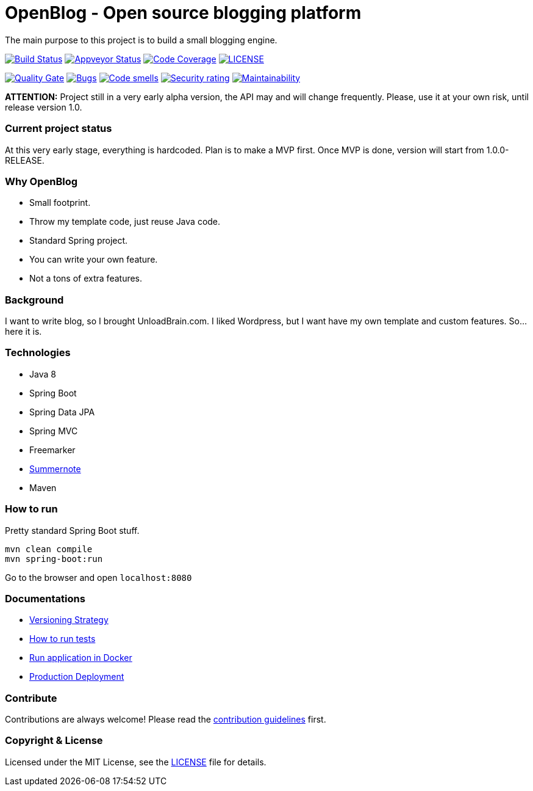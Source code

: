 # OpenBlog - Open source blogging platform

The main purpose to this project is to build a small blogging engine.

image:https://travis-ci.org/mmahmoodictbd/OpenBlog.svg?branch=master["Build Status", link="https://travis-ci.org/mmahmoodictbd/OpenBlog"]
image:https://ci.appveyor.com/api/projects/status/pvt16qsbnb4atemd?svg=true["Appveyor Status", link="https://ci.appveyor.com/project/mmahmoodictbd/openblog"]
image:https://codecov.io/gh/mmahmoodictbd/OpenBlog/branch/master/graph/badge.svg["Code Coverage", link="https://codecov.io/gh/mmahmoodictbd/OpenBlog"]
image:https://img.shields.io/github/license/mmahmoodictbd/OpenBlog.svg["LICENSE", link="https://github.com/mmahmoodictbd/OpenBlog/blob/master/LICENSE"]

image:https://sonarcloud.io/api/project_badges/measure?project=com.unloadbrain%3Aopenblog&metric=alert_status["Quality Gate", link="https://sonarcloud.io/dashboard?id=com.unloadbrain%3Aopenblog"]
image:https://sonarcloud.io/api/project_badges/measure?project=com.unloadbrain%3Aopenblog&metric=bugs["Bugs", link="https://sonarcloud.io/dashboard?id=com.unloadbrain%3Aopenblog"]
image:https://sonarcloud.io/api/project_badges/measure?project=com.unloadbrain%3Aopenblog&metric=code_smells["Code smells", link="https://sonarcloud.io/dashboard?id=com.unloadbrain%3Aopenblog"]
image:https://sonarcloud.io/api/project_badges/measure?project=com.unloadbrain%3Aopenblog&metric=security_rating["Security rating", link="https://sonarcloud.io/dashboard?id=com.unloadbrain%3Aopenblog"]
image:https://sonarcloud.io/api/project_badges/measure?project=com.unloadbrain%3Aopenblog&metric=sqale_rating["Maintainability", link="https://sonarcloud.io/dashboard?id=com.unloadbrain%3Aopenblog"]



*ATTENTION:* Project still in a very early alpha version, the API may and will change frequently. Please, use it at your own risk, until release version 1.0.

### Current project status
At this very early stage, everything is hardcoded. Plan is to make a MVP first. Once MVP is done, version will start from 1.0.0-RELEASE.


### Why OpenBlog
 - Small footprint.
 - Throw my template code, just reuse Java code.
 - Standard Spring project.
 - You can write your own feature.
 - Not a tons of extra features.


### Background
I want to write blog, so I brought UnloadBrain.com. I liked Wordpress, but I want have my own template and custom features. So...here it is.


### Technologies
* Java 8
* Spring Boot
* Spring Data JPA
* Spring MVC
* Freemarker
* https://summernote.org/[Summernote]
* Maven


### How to run
Pretty standard Spring Boot stuff.
```
mvn clean compile
mvn spring-boot:run
```
Go to the browser and open `localhost:8080`


### Documentations

* https://github.com/mmahmoodictbd/OpenBlog/blob/master/documentation/versioning-strategy.asciidoc[Versioning Strategy]

* https://github.com/mmahmoodictbd/OpenBlog/blob/master/documentation/how-to-run-tests.asciidoc[How to run tests]

* https://github.com/mmahmoodictbd/OpenBlog/blob/master/documentation/run-application-in-docker.asciidoc[Run
application in Docker]

* https://github.com/mmahmoodictbd/OpenBlog/blob/master/documentation/production-deployment.asciidoc[Production
Deployment]


### Contribute
Contributions are always welcome! Please read the link:https://github.com/mmahmoodictbd/OpenBlog/blob/master/documentation/contribution-guidelines.asciidoc[contribution guidelines] first.


### Copyright & License

Licensed under the MIT License, see the link:LICENSE[LICENSE] file for details.